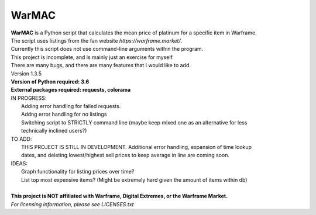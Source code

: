 WarMAC
=======

| **WarMAC** is a Python script that calculates the mean price of platinum for a specific item in Warframe.
| The script uses listings from the fan website *https://warframe.market/*.
| Currently this script does not use command-line arguments within the program.
| This project is incomplete, and is mainly just an exercise for myself.
| There are many bugs, and there are many features that I would like to add.
| Version 1.3.5
| **Version of Python required: 3.6**
| **External packages required: requests, colorama**

| IN PROGRESS:
|    Adding error handling for failed requests.
|    Addng error handling for no listings
|    Switching script to STRICTLY command line (maybe keep mixed one as an alternative for less
|    technically inclined users?)
| TO ADD:
|    THIS PROJECT IS STILL IN DEVELOPMENT. Additional error handling, expansion of time lookup
|    dates, and deleting lowest/highest sell prices to keep average in line are coming soon.
| IDEAS:
|    Graph functionality for listing prices over time?
|    List top most expensive items? (Might be extremely hard given the amount of items within db)
|
| **This project is NOT affiliated with Warframe, Digital Extremes, or the Warframe Market.**
| *For licensing information, please see LICENSES.txt*